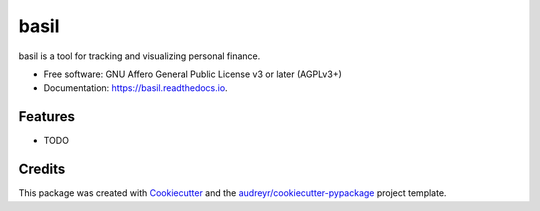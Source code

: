 =====
basil
=====


.. image:: https://img.shields.io/pypi/v/basil.svg
        :target: https://pypi.python.org/pypi/basil

.. image:: https://img.shields.io/travis/mesako/basil.svg
        :target: https://travis-ci.org/mesako/basil

.. image:: https://readthedocs.org/projects/basil/badge/?version=latest
        :target: https://basil.readthedocs.io/en/latest/?badge=latest
        :alt: Documentation Status

.. image:: https://pyup.io/repos/github/mesako/basil/shield.svg
     :target: https://pyup.io/repos/github/mesako/basil/
     :alt: Updates


basil is a tool for tracking and visualizing personal finance.


* Free software: GNU Affero General Public License v3 or later (AGPLv3+)
* Documentation: https://basil.readthedocs.io.


Features
--------

* TODO

Credits
---------

This package was created with Cookiecutter_ and the `audreyr/cookiecutter-pypackage`_ project template.

.. _Cookiecutter: https://github.com/audreyr/cookiecutter
.. _`audreyr/cookiecutter-pypackage`: https://github.com/audreyr/cookiecutter-pypackage

